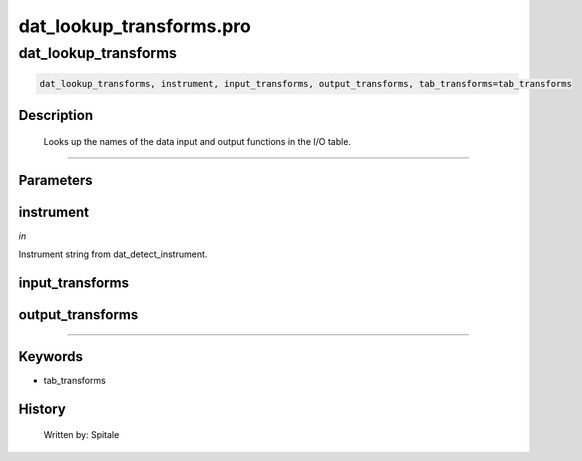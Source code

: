dat\_lookup\_transforms.pro
===================================================================================================



























dat\_lookup\_transforms
________________________________________________________________________________________________________________________





.. code:: IDL

 dat_lookup_transforms, instrument, input_transforms, output_transforms, tab_transforms=tab_transforms



Description
-----------
	Looks up the names of the data input and output functions in
	the I/O table.













+++++++++++++++++++++++++++++++++++++++++++++++++++++++++++++++++++++++++++++++++++++++++++++++++++++++++++++++++++++++++++++++++++++++++++++++++++++++++++++++++++++++++++++


Parameters
----------




instrument
-----------------------------------------------------------------------------

*in* 

Instrument string from dat_detect_instrument.





input\_transforms
-----------------------------------------------------------------------------






output\_transforms
-----------------------------------------------------------------------------






+++++++++++++++++++++++++++++++++++++++++++++++++++++++++++++++++++++++++++++++++++++++++++++++++++++++++++++++++++++++++++++++++++++++++++++++++++++++++++++++++++++++++++++++++




Keywords
--------


.. _tab\_transforms
- tab\_transforms 













History
-------

 	Written by:	Spitale





















